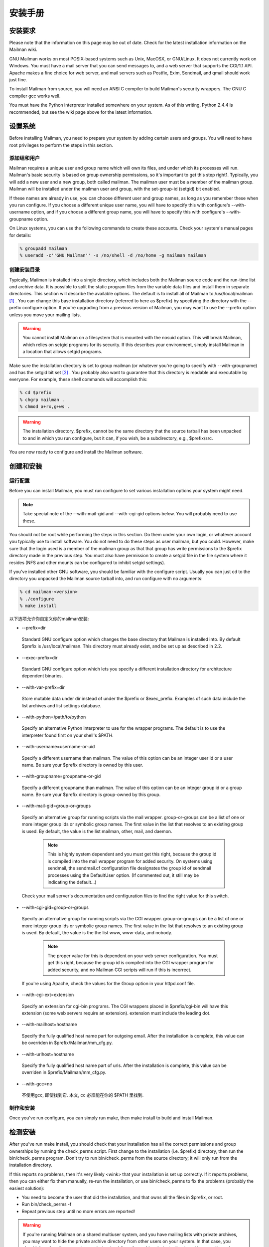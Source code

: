 安装手册
==============

安装要求
-------------------
Please note that the information on this page may be out of date. Check for the latest installation information on the Mailman wiki.

GNU Mailman works on most POSIX-based systems such as Unix, MacOSX, or GNU/Linux. It does not currently work on Windows. You must have a mail server that you can send messages to, and a web server that supports the CGI/1.1 API. Apache makes a fine choice for web server, and mail servers such as Postfix, Exim, Sendmail, and qmail should work just fine.

To install Mailman from source, you will need an ANSI C compiler to build Mailman's security wrappers. The GNU C compiler gcc works well.

You must have the Python interpreter installed somewhere on your system. As of this writing, Python 2.4.4 is recommended, but see the wiki page above for the latest information.

设置系统
--------------

Before installing Mailman, you need to prepare your system by adding certain users and groups. You will need to have root privileges to perform the steps in this section.

添加组和用户
^^^^^^^^^^^^

Mailman requires a unique user and group name which will own its files, and under which its processes will run. Mailman's basic security is based on group ownership permissions, so it's important to get this step right1. Typically, you will add a new user and a new group, both called mailman. The mailman user must be a member of the mailman group. Mailman will be installed under the mailman user and group, with the set-group-id (setgid) bit enabled.

If these names are already in use, you can choose different user and group names, as long as you remember these when you run configure. If you choose a different unique user name, you will have to specify this with configure's --with-username option, and if you choose a different group name, you will have to specify this with configure's --with-groupname option.

On Linux systems, you can use the following commands to create these accounts. Check your system's manual pages for details:

.. code-block:: bash

    % groupadd mailman
    % useradd -c''GNU Mailman'' -s /no/shell -d /no/home -g mailman mailman


创建安装目录
^^^^^^^^^^^^

Typically, Mailman is installed into a single directory, which includes both the Mailman source code and the run-time list and archive data. It is possible to split the static program files from the variable data files and install them in separate directories. This section will describe the available options.
The default is to install all of Mailman to /usr/local/mailman [#mailmanDrectory]_ . You can change this base installation directory (referred to here as $prefix) by specifying the directory with the --prefix configure option. If you're upgrading from a previous version of Mailman, you may want to use the --prefix option unless you move your mailing lists.

.. Warning:: You cannot install Mailman on a filesystem that is mounted with the nosuid option. This will break Mailman, which relies on setgid programs for its security. If this describes your environment, simply install Mailman in a location that allows setgid programs.
Make sure the installation directory is set to group mailman (or whatever you're going to specify with --with-groupname) and has the setgid bit set [#set]_ . You probably also want to guarantee that this directory is readable and executable by everyone. For example, these shell commands will accomplish this:

.. code-block:: bash

    % cd $prefix
    % chgrp mailman .
    % chmod a+rx,g+ws .
    
.. Warning:: The installation directory, $prefix, cannot be the same directory that the source tarball has been unpacked to and in which you run configure, but it can, if you wish, be a subdirectory, e.g., $prefix/src.
You are now ready to configure and install the Mailman software.

创建和安装
------------------------------------

运行配置
^^^^^^^^^^^^^^^^^^^^^^^^^

Before you can install Mailman, you must run configure to set various installation options your system might need.

.. Note:: Take special note of the --with-mail-gid and --with-cgi-gid options below. You will probably need to use these.

You should not be root while performing the steps in this section. Do them under your own login, or whatever account you typically use to install software. You do not need to do these steps as user mailman, but you could. However, make sure that the login used is a member of the mailman group as that that group has write permissions to the $prefix directory made in the previous step. You must also have permission to create a setgid file in the file system where it resides (NFS and other mounts can be configured to inhibit setgid settings).

If you've installed other GNU software, you should be familiar with the configure script. Usually you can just cd to the directory you unpacked the Mailman source tarball into, and run configure with no arguments:

.. code-block:: bash

   % cd mailman-<version>
   % ./configure
   % make install

以下选项允许你自定义你的mailman安装:

* --prefix=dir
 Standard GNU configure option which changes the base directory that Mailman is installed into. By default $prefix is /usr/local/mailman. This directory must already exist, and be set up as described in 2.2.

* --exec-prefix=dir
 Standard GNU configure option which lets you specify a different installation directory for architecture dependent binaries.

* --with-var-prefix=dir
 Store mutable data under dir instead of under the $prefix or $exec_prefix. Examples of such data include the list archives and list settings database.

* --with-python=/path/to/python
 Specify an alternative Python interpreter to use for the wrapper programs. The default is to use the interpreter found first on your shell's $PATH.

* --with-username=username-or-uid
 Specify a different username than mailman. The value of this option can be an integer user id or a user name. Be sure your $prefix directory is owned by this user.

* --with-groupname=groupname-or-gid
 Specify a different groupname than mailman. The value of this option can be an integer group id or a group name. Be sure your $prefix directory is group-owned by this group.

* --with-mail-gid=group-or-groups
 Specify an alternative group for running scripts via the mail wrapper. group-or-groups can be a list of one or more integer group ids or symbolic group names. The first value in the list that resolves to an existing group is used. By default, the value is the list mailman, other, mail, and daemon.

   .. note:: This is highly system dependent and you must get this right, because the group id is compiled into the mail wrapper program for added security. On systems using sendmail, the sendmail.cf configuration file designates the group id of sendmail processes using the DefaultUser option. (If commented out, it still may be indicating the default...)
 Check your mail server's documentation and configuration files to find the right value for this switch.

* --with-cgi-gid=group-or-groups
 Specify an alternative group for running scripts via the CGI wrapper. group-or-groups can be a list of one or more integer group ids or symbolic group names. The first value in the list that resolves to an existing group is used. By default, the value is the the list www, www-data, and nobody.

   .. note:: The proper value for this is dependent on your web server configuration. You must get this right, because the group id is compiled into the CGI wrapper program for added security, and no Mailman CGI scripts will run if this is incorrect.
 If you're using Apache, check the values for the Group option in your httpd.conf file.

* --with-cgi-ext=extension
 Specify an extension for cgi-bin programs. The CGI wrappers placed in $prefix/cgi-bin will have this extension (some web servers require an extension). extension must include the leading dot.

* --with-mailhost=hostname
 Specify the fully qualified host name part for outgoing email. After the installation is complete, this value can be overriden in $prefix/Mailman/mm_cfg.py.

* --with-urlhost=hostname
 Specify the fully qualified host name part of urls. After the installation is complete, this value can be overriden in $prefix/Mailman/mm_cfg.py.

* --with-gcc=no
 不使用gcc, 即使找到它. 本文, cc 必须能在你的 $PATH 里找到.

制作和安装
^^^^^^^^^^^^^^^^^^^^^^^^^

Once you've run configure, you can simply run make, then make install to build and install Mailman.

检测安装
-----------------------------

After you've run make install, you should check that your installation has all the correct permissions and group ownerships by running the check_perms script. First change to the installation (i.e. $prefix) directory, then run the bin/check_perms program. Don't try to run bin/check_perms from the source directory; it will only run from the installation directory.

If this reports no problems, then it's very likely <wink> that your installation is set up correctly. If it reports problems, then you can either fix them manually, re-run the installation, or use bin/check_perms to fix the problems (probably the easiest solution):

* You need to become the user that did the installation, and that owns all the files in $prefix, or root.
* Run bin/check_perms -f
* Repeat previous step until no more errors are reported!

.. Warning::

   If you're running Mailman on a shared multiuser system, and you have mailing lists with private archives, you may want to hide the private archive directory from other users on your system. In that case, you should drop the other execute permission (o-x) from the archives/private directory. However, the web server process must be able to follow the symbolic link in public directory, otherwise your public Pipermail archives will not work. To set this up, become root and run the following commands:

   .. code-block:: bash

      # cd <prefix>/archives
      # chown <web-server-user> private
      # chmod o-x private
   
   You need to know what user your web server runs as. It may be www, apache, httpd or nobody, depending on your server's configuration.


设置web服务器
------------------------------

Congratulations! You've installed the Mailman software. To get everything running you need to hook Mailman up to both your web server and your mail system.

If you plan on running your mail and web servers on different machines, sharing Mailman installations via NFS, be sure that the clocks on those two machines are synchronized closely. You might take a look at the file Mailman/LockFile.py; the constant CLOCK_SLOP helps the locking mechanism compensate for clock skew in this type of environment.

This section describes some of the things you need to do to connect Mailman's web interface to your web server. The instructions here are somewhat geared toward the Apache web server, so you should consult your web server documentation for details.

You must configure your web server to enable CGI script permission in the $prefix/cgi-bin to run CGI scripts. The line you should add might look something like the following, with the real absolute directory substituted for $prefix, of course::

    Exec        /mailman/*      $prefix/cgi-bin/*

or::

    ScriptAlias /mailman/       $prefix/cgi-bin/
    
.. Warning:: You want to be very sure that the user id under which your CGI scripts run is not in the mailman group you created above, otherwise private archives will be accessible to anyone.

Copy the Mailman, Python, and GNU logos to a location accessible to your web server. E.g. with Apache, you've usually got an icons directory that you can drop the images into. For example:

.. code-block:: bash

    % cp $prefix/icons/*.{jpg,png} /path/to/apache/icons
    
You then want to add a line to your $prefix/Mailman/mm_cfg.py file which sets the base URL for the logos. For example:

.. code-block:: ini

  IMAGE_LOGOS = '/images/'
  
The default value for IMAGE_LOGOS is /icons/. Read the comment in Defaults.py.in for details.

Configure your web server to point to the Pipermail public mailing list archives. For example, in Apache:

.. code-block:: apache

    Alias   /pipermail/     $varprefix/archives/public/

where $varprefix is usually $prefix unless you've used the --with-var-prefix option to configure. Also be sure to configure your web server to follow symbolic links in this directory, otherwise public Pipermail archives won't be accessible. For Apache users, consult the FollowSymLinks option.

If you're going to be supporting internationalized public archives, you will probably want to turn off any default charset directive for the Pipermail directory, otherwise your multilingual archive pages won't show up correctly. Here's an example for Apache, based on the standard installation directories:

.. code-block:: apache

    <Directory "/usr/local/mailman/archives/public/">
        AddDefaultCharset Off
    </Directory>
    
现在重启你的web服务器.

集成邮件服务器
---------------------------------

This section describes some of the things you need to do to connect Mailman's email interface to your mail server. The instructions here are different for each mail server; if your mail server is not described in the following subsections, try to generalize from the existing documentation, and consider contributing documentation updates to the Mailman developers.

Under rare circumstances or due to mis-configuration, mail to the owner(s) of the 'mailman' site-list (see section 8) can bounce. In order to prevent a mail loop this mail is sent with envelope from mailman-loop which is normally aliased as

.. code-block:: ini

    mailman-loop: $varprefix/data/owner-bounces.mbox

but which can be aliased to any, always deliverable, local address or file. If you are using the Postfix MTA integrated as described in section 6.1, this alias will be generated automatically. In all other cases, you should install this alias along with your normal system aliases.

Postfix
^^^^^^^^

Mailman should work pretty much out of the box with a standard Postfix installation. It has been tested with various Postfix versions up to and including Postfix 2.1.5.

In order to support Mailman's optional VERP delivery, you will want to disable luser_relay (the default) and you will want to set recipient_delimiter for extended address semantics. You should comment out any luser_relay value in your main.cf and just go with the defaults. Also, add this to your main.cf file:

.. code-block:: ini

    recipient_delimiter = +

Using "+" as the delimiter works well with the default values for VERP_FORMAT and VERP_REGEXP in Defaults.py.

When attempting to deliver a message to a non-existent local address, Postfix may return a 450 error code. Since this is a transient error code, Mailman will continue to attempt to deliver the message for DELIVERY_RETRY_PERIOD - 5 days by default. You might want to set Postfix up so that it returns permanent error codes for non-existent local users by adding the following to your main.cf file:

.. code-block:: ini

    unknown_local_recipient_reject_code = 550
    
Finally, if you are using Postfix-style virtual domains, read the section on virtual domain support below.

集成
####

You can integrate Postfix and Mailman such that when new lists are created, or lists are removed, Postfix's alias database will be automatically updated. The following are the steps you need to take to make this work.

In the description below, we assume that you've installed Mailman in the default location, i.e. /usr/local/mailman. If that's not the case, adjust the instructions according to your use of configure's --prefix and --with-var-prefix options.

Note: If you are using virtual domains and you want Mailman to honor your virtual domains, read the 6.1 section below first!
Add this to the bottom of the $prefix/Mailman/mm_cfg.py file:

.. code-block:: python

        MTA = 'Postfix'
        
The MTA variable names a module in the Mailman/MTA directory which contains the mail server-specific functions to be executed when a list is created or removed.

Look at the Defaults.py file for the variables POSTFIX_ALIAS_CMD and POSTFIX_MAP_CMD command. Make sure these point to your postalias and postmap programs respectively. Remember that if you need to make changes, do it in mm_cfg.py.
Run the bin/genaliases script to initialize your aliases file.

.. code-block:: bash

        % cd /usr/local/mailman
        % bin/genaliases
      
Make sure that the owner of the data/aliases and data/aliases.db file is mailman, that the group owner for those files is mailman, or whatever user and group you used in the configure command, and that both files are group writable:

.. code-block:: bash

        % su
        % chown mailman:mailman data/aliases*
        % chmod g+w data/aliases*
      
Hack your Postfix's main.cf file to include the following path in your alias_maps variable::

          /usr/local/mailman/data/aliases
          
Note that there should be no trailing .db. Do not include this in your alias_database variable. This is because you do not want Postfix's newaliases command to modify Mailman's aliases.db file, but you do want Postfix to consult aliases.db when looking for local addresses.

You probably want to use a hash: style database for this entry. Here's an example:

.. code-block:: ini

        alias_maps = hash:/etc/postfix/aliases,
        hash:/usr/local/mailman/data/aliases

When you configure Mailman, use the --with-mail-gid=mailman switch; this will be the default if you configured Mailman after adding the mailman owner. Because the owner of the aliases.db file is mailman, Postfix will execute Mailman's wrapper program as uid and gid mailman.

That's it! One caveat: when you add or remove a list, the aliases.db file will updated, but it will not automatically run postfix reload. This is because you need to be root to run this and suid-root scripts are not secure. The only effect of this is that it will take about a minute for Postfix to notice the change to the aliases.db file and update its tables.

虚拟域名
######################

.. Note:: This section describes how to integrate Mailman with Postfix for automatic generation of Postfix virtual_alias_maps for Mailman list addresses. Mailman's support of virtual domains is limited in that list names must be globally unique within a single Mailman instance, i.e., two lists may not have the same name even if they are in different domains.

Postfix 2.0 supports ``virtual alias domains'', essentially what used to be called ``Postfix-style virtual domains'' in earlier Postfix versions. To make virtual alias domains work with Mailman, you need to do some setup in both Postfix and Mailman. Mailman will write all virtual alias mappings to a file called, by default, /usr/local/mailman/data/virtual-mailman. It will also use postmap to create the virtual-mailman.db file that Postfix will actually use.

First, you need to set up the Postfix virtual alias domains as described in the Postfix documentation (see Postfix's virtual(5) manpage). Note that it's your responsibility to include the virtual-alias.domain anything line as described manpage (in recent Postfix this is not required if the domain is included in virtual_alias_domains in main.cf); Mailman will not include this line in virtual-mailman. You are highly encouraged to make sure your virtual alias domains are working properly before integrating with Mailman.

Next, add a path to Postfix's virtual_alias_maps variable, pointing to the virtual-mailman file, e.g.:

.. code-block:: ini

   virtual_alias_maps = <your normal virtual alias files>,
   hash:/usr/local/mailman/data/virtual-mailman

assuming you've installed Mailman in the default location. If you're using an older version of Postfix which doesn't have the virtual_alias_maps variable, use the virtual_maps variable instead.

Next, in your mm_cfg.py file, you will want to set the variable POSTFIX_STYLE_VIRTUAL_DOMAINS to the list of virtual domains that Mailman should update. This may not be all of the virtual alias domains that your Postfix installation supports! The values in this list will be matched against the host_name attribute of mailing lists objects, and must be an exact match.

Here's an example. Say that Postfix is configured to handle the virtual domains dom1.ain, dom2.ain, and dom3.ain, and further that in your main.cf file you've got the following settings:

.. code-block:: ini

    myhostname = mail.dom1.ain
    mydomain = dom1.ain
    mydestination = $myhostname, localhost.$mydomain
    virtual_alias_maps =
        hash:/some/path/to/virtual-dom1,
        hash:/some/path/to/virtual-dom2,
        hash:/some/path/to/virtual-dom2
        
If in your virtual-dom1 file, you've got the following lines::

    dom1.ain  IGNORE
    @dom1.ain @mail.dom1.ain
    
this tells Postfix to deliver anything addressed to dom1.ain to the same mailbox at mail.dom1.com, its default destination.

In this case you would not include dom1.ain in POSTFIX_STYLE_VIRTUAL_DOMAINS because otherwise Mailman will write entries for mailing lists in the dom1.ain domain as::

    mylist@dom1.ain         mylist
    mylist-request@dom1.ain mylist-request
    # and so on...
    
The more specific entries trump your more general entries, thus breaking the delivery of any dom1.ain mailing list.

However, you would include dom2.ain and dom3.ain in mm_cfg.py:


.. code-block:: python

    POSTFIX_STYLE_VIRTUAL_DOMAINS = ['dom2.ain', 'dom3.ain']
    
Now, any list that Mailman creates in either of those two domains, will have the correct entries written to /usr/local/mailman/data/virtual-mailman.

As above with the data/aliases* files, you want to make sure that both data/virtual-mailman and data/virtual-mailman.db are user and group owned by mailman.

另一种方法
####################################

Fil fil@rezo.net has an alternative approach based on virtual maps and regular expressions, as described at:

(French) http://listes.rezo.net/comment.php

(English) http://listes.rezo.net/how.php

This is a good (and simpler) alternative if you don't mind exposing an additional hostname in the domain part of the addresses people will use to contact your list. I.e. if people should use mylist@lists.dom.ain instead of mylist@dom.ain.

Exim
^^^^^

Note: This section is derived from Nigel Metheringham's ``HOWTO - Using Exim and Mailman together'', which covers Mailman 2.0.x and Exim 3. It has been updated to cover Mailman 2.1 and Exim 4. The updated document is here: http://www.exim.org/howto/mailman21.html and is recommended over the information in the subsections below if you are using Exim 4.
There is no Mailman configuration needed other than the standard options detailed in the Mailman install documentation. The Exim configuration is transparent to Mailman. The user and group settings for Mailman must match those in the config fragments given below.

Exim配置
##############################

The Exim configuration is built so that a list created within Mailman automatically appears to Exim without the need for defining any additional aliases.

The drawback of this configuration is that it will work poorly on systems supporting lists in several different mail domains. While Mailman handles virtual domains, it does not yet support having two distinct lists with the same name in different virtual domains, using the same Mailman installation. This will eventually change. (But see below for a variation on this scheme that should accommodate virtual domains better.)

The configuration file excerpts below are for use in an already functional Exim configuration, which accepts mail for the domain in which the list resides. If this domain is separate from the others handled by your Exim configuration, then you'll need to:

add the list domain, ``my.list.domain'' to local_domains
add a ``domains=my.list.domain'' option to the director (router) for the list
(optional) exclude that domain from your other directors (routers)
Note: The instructions in this document should work with either Exim 3 or Exim 4. In Exim 3, you must have a local_domains configuration setting; in Exim 4, you most likely have a local_domains domainlist. If you don't, you probably know what you're doing and can adjust accordingly. Similarly, in Exim 4 the concept of ``directors'' has disappeared - there are only routers now. So if you're using Exim 4, whenever this document says ``director'', read ``router''.
Whether you are using Exim 3 or Exim 4, you will need to add some macros to the main section of your Exim config file. You will also need to define one new transport. With Exim 3, you'll need to add a new director; with Exim 4, a new router plays the same role.

Finally, the configuration supplied here should allow co-habiting Mailman 2.0 and 2.1 installations, with the proviso that you'll probably want to use mm21 in place of mailman - e.g., MM21_HOME, mm21_transport, etc.

主配置设定
##########

First, you need to add some macros to the top of your Exim config file. These just make the director (router) and transport below a bit cleaner. Obviously, you'll need to edit these based on how you configured and installed Mailman.

.. code-block:: ini

    # Home dir for your Mailman installation -- aka Mailman's prefix
    # directory.
    MAILMAN_HOME=/usr/local/mailman
    MAILMAN_WRAP=MAILMAN_HOME/mail/mailman

    # User and group for Mailman, should match your --with-mail-gid
    # switch to Mailman's configure script.
    MAILMAN_USER=mailman
    MAILMAN_GROUP=mailman

Exim 3的传输器
##############

Add this to the transports section of your Exim config file, i.e. somewhere between the first and second ``end'' line:


.. code-block:: ini

  mailman_transport:
    driver = pipe
    command = MAILMAN_WRAP \
              '${if def:local_part_suffix \
                    {${sg{$local_part_suffix}{-(\\w+)(\\+.*)?}{\$1}}} \
                    {post}}' \
              $local_part
    current_directory = MAILMAN_HOME
    home_directory = MAILMAN_HOME
    user = MAILMAN_USER
    group = MAILMAN_GROUP

Exim 3的引向器
##############

If you're using Exim 3, you'll need to add the following director to your config file (directors go between the second and third ``end'' lines). Also, don't forget that order matters - e.g. you can make Mailman lists take precedence over system aliases by putting this director in front of your aliasfile director, or vice-versa.

.. code-block:: ini

  # Handle all addresses related to a list 'foo': the posting address.
  # Automatically detects list existence by looking
  # for lists/$local_part/config.pck under MAILMAN_HOME.
  mailman_director:
    driver = smartuser
    require_files = MAILMAN_HOME/lists/$local_part/config.pck
    suffix_optional
    suffix = -bounces : -bounces+* : \
             -confirm+* : -join : -leave : \
             -owner : -request : -admin
    transport = mailman_transport

Exim 4路由器
#############

In Exim 4, there's no such thing as directors - you need to add a new router instead. Also, the canonical order of the configuration file was changed so routers come before transports, so the router for Exim 4 comes first here. Put this router somewhere after the ``begin routers'' line of your config file, and remember that order matters.

.. code-block:: ini

  mailman_router:
    driver = accept
    require_files = MAILMAN_HOME/lists/$local_part/config.pck
    local_part_suffix_optional
    local_part_suffix = -admin : -bounces : -bounces+* : \
                        -confirm : -confirm+* : \
                        -join : -leave : \
                        -owner : -request : \
                        -subscribe : -unsubscribe
    transport = mailman_transport
    
Exim 4传输器
############

The transport for Exim 4 is the same as for Exim 3 (see 6.2; just copy the transport given above to somewhere under the ``begin transports'' line of your Exim config file.

其他注意事项
############

Exim should be configured to allow reasonable volume - e.g. don't set max_recipients down to a silly value - and with normal degrees of security - specifically, be sure to allow relaying from 127.0.0.1, but pretty much nothing else. Parallel deliveries and other tweaks can also be used if you like; experiment with your setup to see what works. Delay warning messages should be switched off or configured to only happen for non-list mail, unless you like receiving tons of mail when some random host is down.

问题
#####

Mailman will send as many MAIL FROM/RCPT TO as it needs. It may result in more than 10 or 100 messages sent in one connection, which will exceed the default value of Exim's smtp_accept_queue_per_connection value. This is bad because it will cause Exim to switch into queue mode and severely delay delivery of your list messages. The way to fix this is to set Mailman's SMTP_MAX_SESSIONS_PER_CONNECTION (in $prefix/Mailman/mm_cfg.py) to a smaller value than Exim's smtp_accept_queue_per_connection.
Mailman should ignore Exim delay warning messages, even though Exim should never send this to list messages. Mailman 2.1's general bounce detection and VERP support should greatly improve the bounce detector's hit rates.
List existence is determined by the existence of a config.pck file for a list. If you delete lists by foul means, be aware of this.
If you are getting Exim or Mailman complaining about user ids when you send mail to a list, check that the MAILMAN_USER and MAILMAN_GROUP match those of Mailman itself (i.e. what were used in the configure script). Also make sure you do not have aliases in the main alias file for the list.


接收机验证
##########

Exim's receiver verification feature is very useful - it lets Exim reject unrouteable addresses at SMTP time. However, this is most useful for externally-originating mail that is addressed to mail in one of your local domains. For Mailman list traffic, mail originates on your server, and is addressed to random external domains that are not under your control. Furthermore, each message is addressed to many recipients - up to 500 if you use Mailman's default configuration and don't tweak SMTP_MAX_RCPTS.

Doing receiver verification on Mailman list traffic is a recipe for trouble. In particular, Exim will attempt to route every recipient addresses in outgoing Mailman list posts. Even though this requires nothing more than a few DNS lookups for each address, it can still introduce significant delays. Therefore, you should disable recipient verification for Mailman traffic.

Under Exim 3, put this in your main configuration section:

.. code-block:: ini

    receiver_verify_hosts = !127.0.0.1
    
Under Exim 4, this is probably already taken care of for you by the default recipient verification ACL statement (in the RCPT TO ACL):

.. code-block:: ini

  accept  domains       = +local_domains
          endpass
          message       = unknown user
          verify        = recipient
          
which only does recipient verification on addresses in your domain. (That's not exactly the same as doing recipient verification only on messages coming from non-127.0.0.1 hosts, but it should do the trick for Mailman.)

SMTP Callback
##############

Exim's SMTP callback feature is an even more powerful way to detect bogus sender addresses than normal sender verification. Unfortunately, lots of servers send bounce messages with a bogus address in the header, and there are plenty that send bounces with bogus envelope senders (even though they're supposed to just use an empty envelope sender for bounces).

In order to ensure that Mailman can disable/remove bouncing addresses, you generally want to receive bounces for Mailman lists, even if those bounces are themselves not bounceable. Thus, you might want to disable SMTP callback on bounce messages.

With Exim 4, you can accomplish this using something like the following in your RCPT TO ACL:

.. code-block:: ini

  # Accept bounces to lists even if callbacks or other checks would fail
  warn     message      = X-WhitelistedRCPT-nohdrfromcallback: Yes
           condition    = \
           ${if and {{match{$local_part}{(.*)-bounces\+.*}} \
                     {exists {MAILMAN_HOME/lists/$1/config.pck}}} \
                {yes}{no}}

  accept   condition    = \
           ${if and {{match{$local_part}{(.*)-bounces\+.*}} \
                     {exists {MAILMAN_HOME/lists/$1/config.pck}}} \
                {yes}{no}}

  # Now, check sender address with SMTP callback.
  deny   !verify = sender/callout=90s
If you also do SMTP callbacks on header addresses, you'll want something like this in your DATA ACL:

.. code-block:: ini

  deny   !condition = $header_X-WhitelistedRCPT-nohdrfromcallback:
         !verify = header_sender/callout=90s

Exim和Mailman做VERP
###################################################

VERP will send one email, with a separate envelope sender (return path), for each of your subscribers - read the information in $prefix/Mailman/Defaults.py for the options that start with VERP. In a nutshell, all you need to do to enable VERP with Exim is to add these lines to $prefix/Mailman/mm_cfg.py:

.. code-block:: ini

    VERP_PASSWORD_REMINDERS = Yes
    VERP_PERSONALIZED_DELIVERIES = Yes
    VERP_DELIVERY_INTERVAL = Yes
    VERP_CONFIRMATIONS = Yes
    
(The director (router) above is smart enough to deal with VERP bounces.)

虚拟域名
########

One approach to handling virtual domains is to use a separate Mailman installation for each virtual domain. Currently, this is the only way to have lists with the same name in different virtual domains handled by the same machine.

In this case, the MAILMAN_HOME and MAILMAN_WRAP macros are useless - you can remove them. Change your director (router) to something like this:

.. code-block:: ini

  require_files = /virtual/${domain}/mailman/lists/${lc:$local_part}/config.pck
  
and change your transport like this:

.. code-block:: ini

  command = /virtual/${domain}/mailman/mail/mailman \
            ${if def:local_part_suffix \
                 {${sg{$local_part_suffix}{-(\\w+)(\\+.*)?}{\$1}}}
                 {post}} \
              $local_part
  current_directory = /virtual/${domain}/mailman
  home_directory = /virtual/${domain}/mailman
  
列表验证
#########

This is how a set of address tests for the Exim lists look on a working system. The list in question is quixote-users@mems-exchange.org, and these commands were run on the mems-exchange.org mail server ("% " indicates the Unix shell prompt):

.. code-block:: bash

  % exim -bt quixote-users
  quixote-users@mems-exchange.org
    router = mailman_main_router, transport = mailman_transport

  % exim -bt quixote-users-request
  quixote-users-request@mems-exchange.org
    router = mailman_router, transport = mailman_transport

  % exim -bt quixote-users-bounces
  quixote-users-bounces@mems-exchange.org
    router = mailman_router, transport = mailman_transport

  % exim -bt quixote-users-bounces+luser=example.com
  quixote-users-bounces+luser=example.com@mems-exchange.org
    router = mailman_router, transport = mailman_transport
    
If your exim -bt output looks something like this, that's a start: at least it means Exim will pass the right messages to the right Mailman commands. It by no means guarantees that your Exim/Mailman installation is functioning perfectly, though!

文档历史
########

Originally written by Nigel Metheringham postmaster@exim.org. Updated by Marc Merlin marc_soft@merlins.org for Mailman 2.1, Exim 4. Overhauled/reformatted/clarified/simplified by Greg Ward gward@python.net.

Sendmail
^^^^^^^^^

.. Warning:: You may be tempted to set the DELIVERY_MODULE configuration variable in mm_cfg.py to 'Sendmail' when using the Sendmail mail server. Don't. The Sendmail.py module is misnamed - it's really a command line based message handoff scheme as opposed to the SMTP scheme used in SMTPDirect.py (the default). Sendmail.py has known security holes and is provided as a proof-of-concept only [#only]_ . If you are having problems using SMTPDirect.py fix those instead of using Sendmail.py, or you may open your system up to security exploits.


Sendmail ``smrsh'' 兼容性
##########################

Many newer versions of Sendmail come with a restricted execution utility called ``smrsh'', which limits the executables that Sendmail will allow to be used as mail programs. You need to explicitly allow Mailman's wrapper program to be used with smrsh or Mailman will not work. If mail is not getting delivered to Mailman's wrapper program and you're getting an ``operating system error'' in your mail syslog, this could be your problem.

One good way of enabling this is:

Find out where your Sendmail executes its smrsh wrapper

.. code-block:: bash

            % grep smrsh /etc/mail/sendmail.cf
          
Figure out where smrsh expects symlinks for allowable mail programs. At the very beginning of the following output you will see a full path to some directory, e.g. /var/adm/sm.bin or similar:

.. code-block:: bash

            % strings $path_to_smrsh | less
          
cd into /var/adm/sm.bin, or where ever it happens to reside on your system - alternatives include /etc/smrsh, /var/smrsh and /usr/local/smrsh.

.. code-block:: bash

            % cd /var/adm/sm.bin
          
Create a symbolic link to Mailman's wrapper program:

.. code-block:: bash

            % ln -s /usr/local/mailman/mail/mailman mailman

集成
####

David Champion has contributed a recipe for more closely integrating Sendmail and Mailman, such that Sendmail will automatically recognize and deliver to new mailing lists as they are created, without having to manually edit alias tables.

In the contrib directory of Mailman's source distribution, you will find four files:

mm-handler.readme - an explanation of how to set everything up
mm-handler - the mail delivery agent (MDA)
mailman.mc - a toy configuration file sample
virtusertable - a sample for RFC 2142 address exceptions

性能
####

One of the surest performance killers for Sendmail users is when Sendmail is configured to synchronously verify the recipient's host via DNS. If it does this for messages posted to it from Mailman, you will get horrible performance. Since Mailman usually connects via localhost (i.e. 127.0.0.1) to the SMTP port of Sendmail, you should be sure to configure Sendmail to not do DNS verification synchronously for localhost connections.


Qmail
^^^^^

There are some issues that users of the qmail mail transport agent have encountered. None of the core maintainers use qmail, so all of this information has been contributed by the Mailman user community, especially Martin Preishuber and Christian Tismer, with notes by Balazs Nagy (BN) and Norbert Bollow (NB).

You might need to set the mail-gid user to either qmail, mailman, or nofiles by using the --with-mail-gid configure option.
BN: it highly depends on your mail storing policy. For example if you use the simple ~alias/.qmail-* files, you can use `id -g alias`. But if you use /var/qmail/users, the specified mail gid can be used.

If you are going to be directing virtual domains directly to the mailman user (using ``virtualdomains'' on a list-only domain, for example), you will have to use --with-mail-gid=gid of mailman user's group. This is incompatible with having list aliases in ~alias, unless that alias simply forwards to mailman-listname*.

If there is a user mailman on your system, the alias mailman-owner will work only in ~mailman. You have to do a touch .qmail-owner in ~mailman directory to create this alias.
NB: An alternative, IMHO better solution is to chown root ~mailman, that will stop qmail from considering mailman to be a user to whom mail can be delivered. (See ``man 8 qmail-getpw''.)

In a related issue, if you have any users with the same name as one of your mailing lists, you will have problems if list names contain "-" in them. Putting .qmail redirections into the user's home directory doesn't work because the Mailman wrappers will not get spawned with the proper GID. The solution is to put the following lines in the /var/qmail/users/assign file:
  +zope-:alias:112:11:/var/qmail/alias:-:zope-:
  .
where in this case the listname is e.g. zope-users.

NB: Alternatively, you could host the lists on a virtual domain, and use the /var/qmail/control/virtualdomains file to put the mailman user in charge of this virtual domain.

BN:If inbound messages are delivered by another user than mailman, it's necessary to allow it to access ~mailman. Be sure that ~mailman has group writing access and setgid bit is set. Then put the delivering user to mailman group, and you can deny access to ~mailman to others. Be sure that you can do the same with the WWW service.
By the way the best thing is to make a virtual mail server to handle all of the mail. NB: E.g. make an additional "A" DNS record for the virtual mailserver pointing to your IP address, add the line lists.kva.hu:mailman to /var/qmail/control/virtualdomains and a lists.kva.hu line to /var/qmail/control/rcpthosts file. Don't forget to HUP the qmail-send after modifying ``virtualdomains''. Then every mail to lists.kva.hu will arrive to mail.kva.hu's mailman user.

Then make your aliases:

.. code-block:: ini

          .qmail              => mailman@...'s letters
          .qmail-owner        => mailman-owner's letters
For list aliases, you can either create them manually:

          .qmail-list         => posts to the 'list' list
          .qmail-list-admin   => posts to the 'list's owner
          .qmail-list-request => requests to 'list'
          etc
          
or for automatic list alias handling (when using the lists.kva.hu virtual as above), see contrib/qmail-to-mailman.py in the Mailman source distribution. Modify the ~mailman/.qmail-default to include:

.. code-block:: bash

          |preline /path/to/python /path/to/qmail-to-mailman.py
          
and new lists will automatically be picked up.

You have to make sure that the localhost can relay. If you start qmail via inetd and tcpenv, you need some line the following in your /etc/hosts.allow file:
      tcp-env: 127. 10.205.200. : setenv RELAYCLIENT
where 10.205.200. is your IP address block. If you use tcpserver, then you need something like the following in your /etc/tcp.smtp file:

.. code-block:: ini

      10.205.200.:allow,RELAYCLIENT=""
      127.:allow,RELAYCLIENT=""
      
BN: Bigger /var/qmail/control/concurrencyremote values work better sending outbound messages, within reason. Unless you know your system can handle it (many if not most cannot) this should not be set to a value greater than 120.
More information about setting up qmail and relaying can be found in the qmail documentation.
BN: Last but not least, here's a little script to generate aliases to your lists (if for some reason you can/will not have them automatically picked up using contrib/qmail-to-mailman.py):

This script is for the Mailman 2.0 series:

.. code-block:: bash

#!/bin/sh
if [ $# = 1 ]; then
    i=$1
    echo Making links to $i in the current directory...
    echo "|preline /home/mailman/mail/mailman post $i" > .qmail-$i
    echo "|preline /home/mailman/mail/mailman mailowner $i" > .qmail-$i-admin
    echo "|preline /home/mailman/mail/mailman mailowner $i" > .qmail-$i-owner
    echo "|preline /home/mailman/mail/mailman mailowner $i" > .qmail-owner-$i
    echo "|preline /home/mailman/mail/mailman mailcmd $i" > .qmail-$i-request
fi

Note: This is for a new Mailman 2.1 installation. Users upgrading from Mailman 2.0 would most likely change /usr/local/mailman to /home/mailman. If in doubt, refer to the --prefix option passed to configure during compile time.

.. code-block:: bash

#!/bin/sh
if [ $# = 1 ]; then
    i=$1
    echo Making links to $i in the current directory...
    echo "|preline /usr/local/mailman/mail/mailman post $i" > .qmail-$i
    echo "|preline /usr/local/mailman/mail/mailman admin $i" > .qmail-$i-admin
    echo "|preline /usr/local/mailman/mail/mailman bounces $i" > .qmail-$i-bounces
    # The following line is for VERP
    # echo "|preline /usr/local/mailman/mail/mailman bounces $i" > .qmail-$i-bounces-default
    echo "|preline /usr/local/mailman/mail/mailman confirm $i" > .qmail-$i-confirm
    echo "|preline /usr/local/mailman/mail/mailman join $i" > .qmail-$i-join
    echo "|preline /usr/local/mailman/mail/mailman leave $i" > .qmail-$i-leave
    echo "|preline /usr/local/mailman/mail/mailman owner $i" > .qmail-$i-owner
    echo "|preline /usr/local/mailman/mail/mailman request $i" > .qmail-$i-request
    echo "|preline /usr/local/mailman/mail/mailman subscribe $i" > .qmail-$i-subscribe
    echo "|preline /usr/local/mailman/mail/mailman unsubscribe $i" > .qmail-$i-unsubscribe
fi

VERP的信息
##################################

You will note in the alias generating script for 2.1 above, there is a line for VERP that has been commented out. If you are interested in VERP there are two options. The first option is to allow Mailman to do the VERP formatting. To activate this, uncomment that line and add the following lines to your mm_cfg.py file:

.. code-block:: python

    VERP_FORMAT = '%(bounces)s-+%(mailbox)s=%(host)s'
    VERP_REGEXP = r'^(?P<bounces>.*?)-\+(?P<mailbox>[^=]+)=(?P<host>[^@]+)@.*$'
    
The second option is a patch on SourceForge located at:

http://sourceforge.net/tracker/?func=detail&atid=300103&aid=645513&group_id=103

This patch currently needs more testing and might best be suitable for developers or people well familiar with qmail. Having said that, this patch is the more qmail-friendly approach resulting in large performance gains.

虚拟邮件服务器
##############

As mentioned in the 6.4 section for a virtual mail server, a patch under testing is located at:

http://sf.net/tracker/index.php?func=detail&aid=621257&group_id=103&atid=300103

Again, this patch is for people familiar with their qmail installation.


更多信息
#################################

You might be interested in some information on modifying footers that Norbert Bollow has written about Mailman and qmail, available here:

http://mailman.cis.to/qmail-verh/

站点默认配置
----------------------------------

Mailman has a large number of site-wide configuration options which you should now review and change according to your needs. Some of the options control how Mailman interacts with your environment, and other options select defaults for newly created lists [#lists5]_. There are system tuning parameters and integration options.

The full set of site-wide defaults lives in the $prefix/Mailman/Defaults.py file, however you should never modify this file! Instead, change the mm_cfg.py file in that same directory. You only need to add values to mm_cfg.py that are different than the defaults in Defaults.py, and future Mailman upgrades are guaranteed never to touch your mm_cfg.py file.

The Defaults.py file is documented extensively, so the options are not described here. The Defaults.py and mm_cfg.py are both Python files so valid Python syntax must be maintained or your Mailman installation will break.

.. note:: Do not change the HOME_DIR or MAILMAN_DIR variables. These are set automatically by the configure script, and you will break your Mailman installation by if you change these.
You should make any changes to mm_cfg.py using the account you installed Mailman under in the 3 section.


创建site-wide列表
-------------------------------------------

After you have completed the integration of Mailman and your mail server, you need to create a ``site-wide'' mailing list. This is the one that password reminders will appear to come from, and it is required for proper Mailman operation. Usually this should be a list called mailman, but if you need to change this, be sure to change the MAILMAN_SITE_LIST variable in mm_cfg.py. You can create the site list with this command, following the prompts:

.. code-block:: bash

    % bin/newlist mailman
    
Now configure your site list. There is a convenient template for a generic site list in the installation directory, under data/sitelist.cfg which can help you with this. You should review the configuration options in the template, but note that any options not named in the sitelist.cfg file won't be changed.

The template can be applied to your site list by running:

.. code-block:: bash

    % bin/config_list -i data/sitelist.cfg mailman
    
After applying the sitelist.cfg options, be sure you review the site list's configuration via the admin pages.

You should also subscribe yourself to the site list.


设置cron
------------------------

Several Mailman features occur on a regular schedule, so you must set up cron to run the right programs at the right time [#time]_ .

If your version of crontab supports the -u option, you must be root to do this next step. Add $prefix/cron/crontab.in as a crontab entry by executing these commands:

.. code-block:: bash

    % cd $prefix/cron
    % crontab -u mailman crontab.in
    
If you used the --with-username option, use that user name instead of mailman for the -u argument value. If your crontab does not support the -u option, try these commands:

.. code-block:: bash

    % cd $prefix/cron
    % su - mailman
    % crontab crontab.in
    
.. Warning:: If you accepted the defaults for the --with-username option and for the name of the site list, and one of the cron jobs ever encounters an error, the cron daemon will mail the error output to the 'mailman' user and it will most likely be delivered to the 'mailman' site list and possibly not be accepted. For this reason it is a good idea to insert
    MAILTO=user@example.com
or

    MAILTO=mailman-owner
at the beginning of crontab.in before installing it to cause this output to be mailed to a real user or to the owner of the site list or to configure the site list (see section 8) to accept this mail.

启动Mailman qrunner
--------------------------------

Mailman depends on a process called the ``qrunner'' to delivery all email messages it sees. You must start the qrunner by executing the following command from the $prefix directory:

.. code-block:: bash

    % bin/mailmanctl start

You probably want to start Mailman every time you reboot your system. Exactly how to do this depends on your operating system. If your OS supports the chkconfig command (e.g. RedHat and Mandrake Linuxes) you can do the following (as root, from the Mailman install directory):

.. code-block:: bash

    % cp scripts/mailman /etc/init.d/mailman
    % chkconfig --add mailman

Note that /etc/init.d may be /etc/rc.d/init.d on some systems.

On Gentoo Linux, you can do the following:

.. code-block:: bash

    % cp scripts/mailman /etc/init.d/mailman
    % rc-update add mailman default

On Debian, you probably want to use:

.. code-block:: bash

    % update-rc.d mailman defaults

For Unixes that don't support chkconfig, you might try the following set of commands:

.. code-block:: bash

    % cp scripts/mailman /etc/init.d/mailman
    % cp misc/mailman /etc/init.d
    % cd /etc/rc.d/rc0.d
    % ln -s ../init.d/mailman K12mailman
    % cd ../rc1.d
    % ln -s ../init.d/mailman K12mailman
    % cd ../rc2.d
    % ln -s ../init.d/mailman S98mailman
    % cd ../rc3.d
    % ln -s ../init.d/mailman S98mailman
    % cd ../rc4.d
    % ln -s ../init.d/mailman S98mailman
    % cd ../rc5.d
    % ln -s ../init.d/mailman S98mailman
    % cd ../rc6.d
    % ln -s ../init.d/mailman K12mailman
    
    
检测主机名
----------------------------------------

You should check the values for DEFAULT_EMAIL_HOST and DEFAULT_URL_HOST in Defaults.py. Make any necessary changes in the mm_cfg.py file, not in the Defaults.py file. If you change either of these two values, you'll want to add the following afterwards in the mm_cfg.py file:

.. code-block:: python

    add_virtualhost(DEFAULT_URL_HOST, DEFAULT_EMAIL_HOST)

You will want to run the bin/fix_url.py to change the domain of any existing lists.


创建站点密码
-----------------------------------

There are two site-wide passwords that you can create from the command line, using the bin/mmsitepass script. The first is the ``site password'' which can be used anywhere a password is required in the system. The site password will get you into the administration page for any list, and it can be used to log in as any user. Think root for a Unix system, so pick this password wisely!

The second password is a site-wide ``list creator'' password. You can use this to delegate the ability to create new mailing lists without providing all the privileges of the site password. Of course, the owner of the site password can also create new mailing lists, but the list creator password is limited to just that special role.

To set the site password, use this command:

.. code-block:: sh

    % $prefix/bin/mmsitepass <your-site-password>
    
To set the list creator password, use this command:

.. code-block:: sh

    % $prefix/bin/mmsitepass -c <list-creator-password>
    
It is okay not to set a list creator password, but you probably do want a site password.


创建第一个列表
----------------------------------------

For more detailed information about using Mailman, including creating and configuring mailing lists, see the Mailman List Adminstration Manual. These instructions provide a quick guide to creating your first mailing list via the web interface:

Start by visiting the url http://my.dom.ain/mailman/create.

Fill out the form as described in the on-screen instructions, and in the ``List creator's password'' field, type the password you entered in section 7. Type your own email address for the ``Initial list owner address'', and select ``Yes'' to notify the list administrator.

Click on the ``Create List'' button.

Check your email for a message from Mailman informing you that your new mailing list was created.

Now visit the list's administration page, either by following the link on the confirmation web page or clicking on the link from the email Mailman just sent you. Typically the url will be something like http://my.dom.ain/mailman/admin/mylist.

Type in the list's password and click on ``Let me in...''

Click on ``Membership Management'' and then on ``Mass Subscription''.

Enter your email address in the big text field, and click on ``Submit Your Changes''.

Now go to your email and send a message to mylist@my.dom.ain. Within a minute or two you should see your message reflected back to you via Mailman.

Congratulations! You've just set up and tested your first Mailman mailing list. If you had any problems along the way, please see the 14 section.


麻烦
-------------------------

If you encounter problems with running Mailman, first check the question and answer section below. If your problem is not covered there, check the online help, including the FAQ and the community FAQ wiki.

Also check for errors in your syslog files, your mail and web server log files and in Mailman's $prefix/logs/error file. If you're still having problems, you should send a message to the mailman-users@python.org mailing list [#list]_ ; see http://mail.python.org/mailman/listinfo/mailman-users for more information.

Be sure to including information on your operating system, which version of Python you're using, and which version of Mailman you're installing.

Here is a list of some common questions and answers:

**问题**: All Mailman web pages give a 404 File not found error.

**解决**: Your web server has not been set up properly for handling Mailman's CGI programs. Make sure you have:

configured the web server to give permissions to $prefix/cgi-bin
restarted the web server properly.
Consult your web server's documentation for instructions on how to do check these issues.

**问题**: All Mailman web pages give an "Internal Server Error".

**解决**: The likely problem is that you are using the wrong user or group for the CGI scripts. Check your web server's log files. If you see a line like

            Attempt to exec script with invalid gid 51, expected 99
            
you will need to reinstall Mailman, specifying the proper CGI group id, as described in the 3 section.

**问题**: I send mail to the list, and get back mail saying the list is not found!

**解决**: You probably didn't add the necessary aliases to the system alias database, or you didn't properly integrate Mailman with your mail server. Perhaps you didn't update the alias database, or your system requires you to run newaliases explicitly. Refer to your server specific instructions in the 6 section.

**问题**: I send mail to the list, and get back mail saying, ``unknown mailer error''.

.. Solution **: The likely problem is that you are using the wrong user or group id for the mail wrappers. Check your mail server's log files; if you see a line like

            Attempt to exec script with invalid gid 51, expected 99
            
you will need to reinstall Mailman, specifying the proper mail group id as described in the 3 section.

**问题**: I use Postfix as my mail server and the mail wrapper programs are logging complaints about the wrong GID.

.. Solution **: Make sure the $prefix/data/aliases.db file is user owned by mailman (or whatever user name you used in the configure command). If this file is not user owned by mailman, Postfix will not run the mail programs as the correct user.

**问题**: I use Sendmail as my mail server, and when I send mail to the list, I get back mail saying, ``sh: mailman not available for sendmail programs''.

**解决**: Your system uses the Sendmail restricted shell (smrsh). You need to configure smrsh by creating a symbolic link from the mail wrapper ($prefix/mail/mailman) to the directory identifying executables allowed to run under smrsh.

Some common names for this directory are /var/admin/sm.bin, /usr/admin/sm.bin or /etc/smrsh.

Note that on Debian Linux, the system makes /usr/lib/sm.bin, which is wrong, you will need to create the directory /usr/admin/sm.bin and add the link there. Note further any aliases newaliases spits out will need to be adjusted to point to the secure link to the wrapper.

**问题**: I messed up when I called configure. How do I clean things up and re-install?

**解决**:

   .. code-block:: bash

        % make clean
        % ./configure --with-the-right-options
        % make install
      



平台和操作系统
---------------------------------------------

Generally, Mailman runs on any POSIX-based system, such as Solaris, the various BSD variants, Linux systems, MacOSX, and other generic Unix systems. It doesn't run on Windows. For the most part, the generic instructions given in this document should be sufficient to get Mailman working on any supported platform. Some operating systems have additional recommended installation or configuration instructions.

GNU/Linux
^^^^^^^^^^^^^^^^^^^^^^^^^^^^^^

Linux seems to be the most popular platform for running Mailman. Here are some hints on getting Mailman to run on Linux:

If you are getting errors with hard link creations and/or you are using a special secure kernel (securelinux/openwall/grsecurity), see the file contrib/README.check_perms_grsecurity in the Mailman source distribution.

Note that if you are using Linux Mandrake in secure mode, you are probably concerned by this.

Apparently Mandrake 9.0 changed the permissions on gcc, so if you build as the mailman user, you need to be sure mailman is in the cctools group.

If you installed Python from your Linux distribution's package manager (e.g. .rpms for Redhat-derived systems or .deb for Debian), you must install the ``development'' package of Python, or you may not get everything you need.

For example, using Python 2.2 on Debian, you will need to install the python2.2-dev package. On Redhat, you probably need the python2-devel package.

If you install Python from source, you should be fine.

One symptom of this problem, although for unknown reasons, is that you might get an error such as this during your install::

          Traceback (most recent call last):
            File "bin/update", line 44, in ?
              import paths
          ImportError: No module named paths
          make: *** [update] Error 1

If this happens, install the Python development package and try configure and make install again. Or install the latest version of Python from source, available from http://www.python.org.

This problem can manifest itself in other Linux distributions in different ways, although usually it appears as ImportErrors.

BSD
^^^^^^^^^^^^^^^^^^^^

Vivek Khera writes that some BSDs do nightly security scans for setuid file changes. setgid directories also come up on the scan when they change. Also, the setgid bit is not necessary on BSD systems because group ownership is automatically inherited on files created in directories. On other Unixes, this only happens when the directory has the setgid bit turned on.

To install without turning on the setgid bit on directories, simply pass in the DIRSETGID variable to make, after you've run configure:

.. code-block:: sh

    % make DIRSETGID=: install

This disables the chmod g+s command on installed directories.

MacOSX
^^^^^^^^^^^^^^^^^^^^^^^^

Many people run Mailman on MacOSX. Here are some pointers that have been collected on getting Mailman to run on MacOSX.

Jaguar (MacOSX 10.2) comes with Python 2.2. While this isn't the very latest stable version of Python, it ought to be sufficient to run Mailman 2.1.

David B. O'Donnell has a web page describing his configuration of Mailman 2.0.13 and Postfix on MacOSX Server.

http://www.afp548.com/Articles/mail/python-mailman.html

Kathleen Webb posted her experiences in getting Mailman running on Jaguar using Sendmail.

http://mail.python.org/pipermail/mailman-users/2002-October/022944.html

Panther server (MacOSX 10.3) comes with Mailman; Your operating system should contain documentation that will help you, and Apple has a tech document about a problem you might encounter running Mailman on Mac OS X Server 10.3:

http://docs.info.apple.com/article.html?artnum=107889

Terry Allen provides the following detailed instructions on running Mailman on the 'client' version of OSX, or in earlier versions of OSX:

Mac OSX 10.3 and onwards has the basics for a successful Mailman installation. Users of earlier versions of Mac OSX contains Sendmail and those users should look at the Sendmail installation section for tips. You should follow the basic installation steps as described earlier in this manual, substituting as appropriate, the steps outlined in this section.

By default, Mac OSX 10.3 'client' version does not have a fully functional version of Postfix. Setting up a working MTA such as Postfix is beyond the scope of this guide and you should refer to http://www.postfix.org for tips on getting Postfix running. An easy way to set Postfix up is to install and run Postfix Enabler, a stand-alone tool for configuring Postfix on Mac OSX, available from http://www.roadstead.com/weblog/Tutorials/PostfixEnabler.html.

Likewise, Mac OSX 'client' version from 10.1 onwards includes a working Apache webserver. This is switched on using the System Preferences control panel under the 'Sharing tab'. A useful tool for configuring the Apache on Mac OSX is Webmin, which can be obtained from http://www.webmin.com.

Webmin can also perform configuration for other system tasks, including Postfix, adding jobs to your crontab, adding user and groups, plus adding startup and shutdown jobs.

In a stock installation of OSX, the requirement for Mailman is to have Python installed. Python is not installed by default, so it is advised that you install the developer's tools package, which may have been provided with your system. It can also be downloaded from the Apple developer site at http://connect.apple.com. Not only is the developer tools package an essential requirement for installing Mailman, but it will come in handy at a later date should you need other tools. The developer's tools are also know by the name XCode tools.

As a minimum, the Python version should be 2.2, but 2.3 is recommended.

If you wish to add a user and group using the command line in OSX instead of via Webmin or another GUI interface, open your terminal application and follow the commands as indicated below - do not type the comments following the "#" since they are just notes:

.. code-block:: sh

   sudo tcsh
   niutil -create / /users/mailman
   niutil -createprop / /users/mailman name mailman
   # Note that xxx is a free user ID number on your system
   niutil -createprop / /users/mailman uid xxx
   niutil -createprop / /users/mailman home /usr/local/mailman
   mkdir -p /usr/local/mailman
   niutil -createprop / /users/mailman shell /bin/tcsh
   passwd mailman
   # To prevent malicious hacking, supply a secure password here
   niutil -create / /groups/mailman
   niutil -createprop / /groups/mailman name mailman
   # Note that xxx is a free group ID number on your system
   niutil -createprop / /groups/mailman gid xxx
   niutil -createprop / /groups/mailman passwd '*'
   niutil -createprop / /groups/mailman users 'mailman'
   chown mailman:mailman /usr/local/mailman
   cd /usr/local/mailman
   chmod a+rx,g+ws .
   exit
   su mailman

For setting up Apache on OSX to handle Mailman, the steps are almost identical and the configuration file on a stock Mac OSX Client version is stored in the nearly standard location of /etc/httpd/httpd.conf.

The AFP548.com site has a time-saving automated startup item creator for Mailman, which can be found at http://www.afp548.com/Software/MailmanStartup.tar.gz

To install it, copy it into your /Library/StartupItems directory. As the root or superuser, from the terminal, enter the following:

.. code-block:: sh

   gunzip MailmanStartup.tar.gz
   
   tar xvf MailmanStartup.tar
   
It will create the startup item for you so that when you reboot, Mailman will start up.

关于本文档
---------------------------------

GNU Mailman - Installation Manual, March 11, 2013, Release 2.1

This document was generated using the LaTeX2HTML translator.

LaTeX2HTML is Copyright © 1993, 1994, 1995, 1996, 1997, Nikos Drakos, Computer Based Learning Unit, University of Leeds, and Copyright © 1997, 1998, Ross Moore, Mathematics Department, Macquarie University, Sydney.

The application of LaTeX2HTML to the Python documentation has been heavily tailored by Fred L. Drake, Jr. Original navigation icons were contributed by Christopher Petrilli.


.. rubric:: 脚注


.. [#mailmanDrectory] This is the default for Mailman 2.1. Earlier versions of Mailman installed everything under /home/mailman by default.
.. [#set] BSD users should see the 15.2 section for additional information.
.. [#lists5] In general, changing the list defaults described in this section will not affect any already created lists. To make changes after a list has been created, use the web interface or the command line scripts, such as bin/withlist and bin/config_list.
.. [#only] In fact, in later versions of Mailman, this module is explicitly sabotaged. You have to know what you're doing in order to re-enable it.
.. [#time] Note that if you're upgrading from a previous version of Mailman, you'll want to install the new crontab, but be careful if you're running multiple Mailman installations on your site! Changing the crontab could mess with other parallel Mailman installations.
.. [#list] You must subscribe to this mailing list in order to post to it, but the mailing list's archives are publicly visible.

